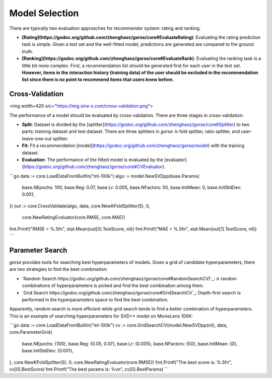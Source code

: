 ===============
Model Selection
===============

There are typically two evaluation approaches for recommender system: rating and ranking. 

- **[Rating](https://godoc.org/github.com/zhenghaoz/gorse/core#EvaluateRating)**: Evaluating the rating prediction task is simple. Given a test set and the well-fitted model, predictions are generated are compared to the ground truth.
- **[Ranking](https://godoc.org/github.com/zhenghaoz/gorse/core#EvaluateRank)**: Evaluating the ranking task is a little bit more complex. First, a recommendation list should be generated first for each user in the test set. **However, items in the interaction history (training data) of the user should be excluded in the recommendation list since there is no point to recommend items that users knew before.**

Cross-Validation
================

<img width=420 src="https://img.sine-x.com/cross-validation.png">

The performance of a model should be evaluated by cross-validation. There are three stages in cross-validation:

- **Split**: Dataset is divided by the [splitter](https://godoc.org/github.com/zhenghaoz/gorse/core#Splitter) to two parts: training dataset and test dataset. There are three splitters in `gorse`: k-fold splitter, ratio splitter, and user-leave-one-out splitter.
- **Fit**: Fit a recommendation [model](https://godoc.org/github.com/zhenghaoz/gorse/model) with the training dataset.
- **Evaluation**: The performance of the fitted model is evaluated by the [evaluator](https://godoc.org/github.com/zhenghaoz/gorse/core#CVEvaluator).

```go
data := core.LoadDataFromBuiltIn("ml-100k")
algo := model.NewSVDpp(base.Params{
	base.NEpochs:    100,
	base.Reg:        0.07,
	base.Lr:         0.005,
	base.NFactors:   50,
	base.InitMean:   0,
	base.InitStdDev: 0.001,
})
out := core.CrossValidate(algo, data, core.NewKFoldSplitter(5), 0,
	core.NewRatingEvaluator(core.RMSE, core.MAE))
fmt.Printf("RMSE = %.5f\n", stat.Mean(out[0].TestScore, nil))
fmt.Printf("MAE = %.5f\n", stat.Mean(out[1].TestScore, nil))
```

Parameter Search
================

*gorse* provides tools for searching best hyperparameters of models. Given a grid of candidate hyperparameters, there are two strategies to find the best combination:

- `Random Search https://godoc.org/github.com/zhenghaoz/gorse/core#RandomSearchCV)`_: :math:`n` random combinations of hyperparameters is picked and find the best combination among them.
- `Grid Search https://godoc.org/github.com/zhenghaoz/gorse/core#GridSearchCV`_: Depth-first search is performed in the hyperparameters space to find the best combination.

Apparently, random search is more efficient while grid search tends to find a better combination of hyperparameters. This is an example of searching hyperparameters for SVD++ model on MovieLens 100K:

```go
data := core.LoadDataFromBuiltIn("ml-100k")
cv := core.GridSearchCV(model.NewSVDpp(nil), data, core.ParameterGrid{
	base.NEpochs:    {100},
	base.Reg:        {0.05, 0.07},
	base.Lr:         {0.005},
	base.NFactors:   {50},
	base.InitMean:   {0},
	base.InitStdDev: {0.001},
}, core.NewKFoldSplitter(5), 0, core.NewRatingEvaluator(core.RMSE))
fmt.Printf("The best score is: %.5f\n", cv[0].BestScore)
fmt.Printf("The best params is: %v\n", cv[0].BestParams)
```
